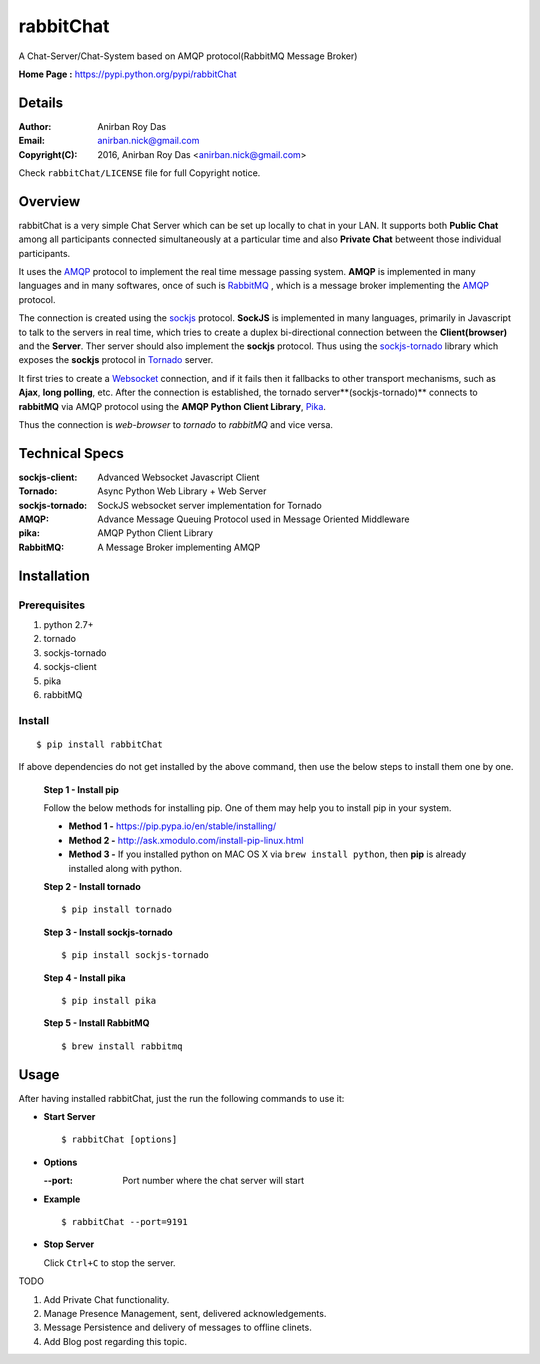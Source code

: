 =====================
rabbitChat
=====================

A Chat-Server/Chat-System based on AMQP protocol(RabbitMQ Message Broker)

**Home Page :** https://pypi.python.org/pypi/rabbitChat


Details
--------

:Author: Anirban Roy Das
:Email: anirban.nick@gmail.com
:Copyright(C): 2016, Anirban Roy Das <anirban.nick@gmail.com>

Check ``rabbitChat/LICENSE`` file for full Copyright notice.


Overview
---------

rabbitChat is a very simple Chat Server which can be set up locally to chat in your LAN. It supports both **Public Chat** among all participants connected simultaneously at a particular time and also **Private Chat** betweent those individual participants.

It uses the `AMQP <https://www.amqp.org/>`_  protocol to implement the real time message passing system. **AMQP** is implemented in many languages and in many softwares, once of such is `RabbitMQ <https://www.rabbitmq.com/>`_ , which is a message broker implementing the `AMQP <https://www.amqp.org/>`_ protocol.

The connection is created using the `sockjs <https://github.com/sockjs/sockjs-client>`_ protocol. **SockJS** is implemented in many languages, primarily in Javascript to talk to the servers in real time, which tries to create a duplex bi-directional connection between the **Client(browser)** and the **Server**. Ther server should also implement the **sockjs** protocol. Thus using the  `sockjs-tornado <https://github.com/MrJoes/sockjs-tornado>`_ library which exposes the **sockjs** protocol in `Tornado <http://www.tornadoweb.org/>`_ server.

It first tries to create a `Websocket <https://en.wikipedia.org/wiki/WebSocket>`_ connection, and if it fails then it fallbacks to other transport mechanisms, such as **Ajax**, **long polling**, etc. After the connection is established, the tornado server**(sockjs-tornado)** connects to **rabbitMQ** via AMQP protocol using the **AMQP Python Client Library**, `Pika <https://pypi.python.org/pypi/pika>`_. 

Thus the connection is *web-browser* to *tornado* to *rabbitMQ* and vice versa.



Technical Specs
----------------


:sockjs-client: Advanced Websocket Javascript Client
:Tornado: Async Python Web Library + Web Server
:sockjs-tornado: SockJS websocket server implementation for Tornado
:AMQP: Advance Message Queuing Protocol used in Message Oriented Middleware
:pika: AMQP Python Client Library
:RabbitMQ: A Message Broker implementing AMQP


Installation
------------

Prerequisites
~~~~~~~~~~~~~

1. python 2.7+
2. tornado
3. sockjs-tornado
4. sockjs-client
5. pika
6. rabbitMQ


Install
~~~~~~~
::

        $ pip install rabbitChat

If above dependencies do not get installed by the above command, then use the below steps to install them one by one.

 **Step 1 - Install pip**

 Follow the below methods for installing pip. One of them may help you to install pip in your system.

 * **Method 1 -**  https://pip.pypa.io/en/stable/installing/

 * **Method 2 -** http://ask.xmodulo.com/install-pip-linux.html

 * **Method 3 -** If you installed python on MAC OS X via ``brew install python``, then **pip** is already installed along with python.


 **Step 2 - Install tornado**
 ::

         $ pip install tornado

 **Step 3 - Install sockjs-tornado**
 ::

         $ pip install sockjs-tornado


 **Step 4 - Install pika**
 ::

         $ pip install pika

 **Step 5 - Install RabbitMQ**
 ::

         $ brew install rabbitmq


Usage
-----

After having installed rabbitChat, just the run the following commands to use it:

* **Start Server**
  ::

          $ rabbitChat [options]

* **Options**

  :--port: Port number where the chat server will start


* **Example**
  ::

          $ rabbitChat --port=9191

  
* **Stop Server**

  Click ``Ctrl+C`` to stop the server.


TODO

1. Add Private Chat functionality.
   
2. Manage Presence Management, sent, delivered acknowledgements.

3. Message Persistence and delivery of messages to offline clinets.

4. Add Blog post regarding this topic.


